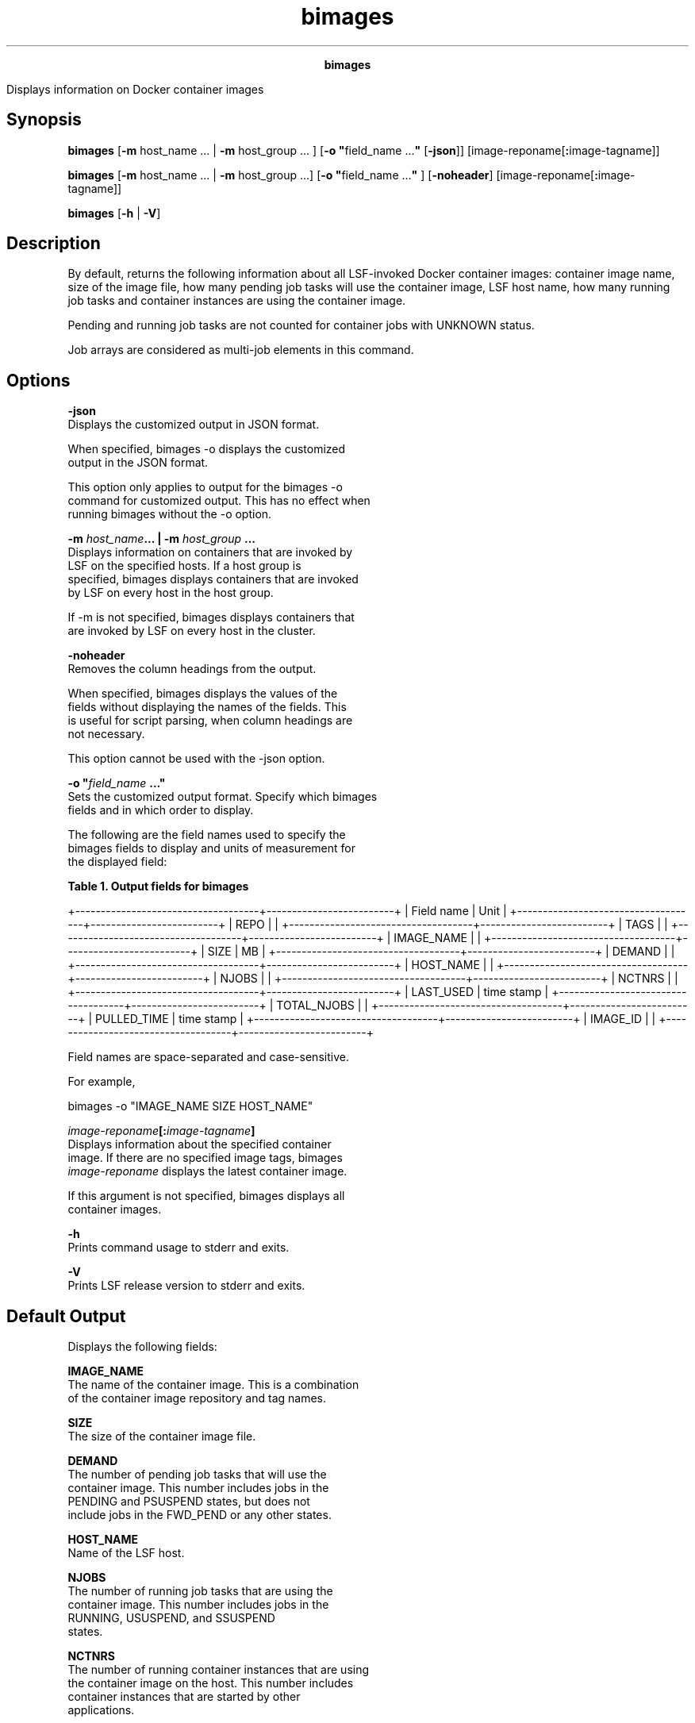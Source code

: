
.ad l

.TH bimages 1 "July 2021" "" ""
.ll 72

.ce 1000
\fBbimages\fR
.ce 0

.sp 2
Displays information on Docker container images
.sp 2

.SH Synopsis

.sp 2
\fBbimages\fR [\fB-m\fR host_name ... | \fB-m\fR host_group ... ]
[\fB-o "\fRfield_name ...\fB"\fR [\fB-json\fR]]
[image-reponame[\fB:\fRimage-tagname]]
.sp 2
\fBbimages\fR [\fB-m\fR host_name ... | \fB-m\fR host_group ...]
[\fB-o "\fRfield_name ...\fB"\fR ] [\fB-noheader\fR]
[image-reponame[\fB:\fRimage-tagname]]
.sp 2
\fBbimages\fR [\fB-h\fR | \fB-V\fR]
.SH Description

.sp 2
By default, returns the following information about all
LSF-invoked Docker container images: container image name, size
of the image file, how many pending job tasks will use the
container image, LSF host name, how many running job tasks and
container instances are using the container image.
.sp 2
Pending and running job tasks are not counted for container jobs
with \fRUNKNOWN\fR status.
.sp 2
Job arrays are considered as multi-job elements in this command.
.SH Options

.sp 2
\fB-json\fR
.br
         Displays the customized output in JSON format.
.sp 2
         When specified, bimages -o displays the customized
         output in the JSON format.
.sp 2
         This option only applies to output for the bimages -o
         command for customized output. This has no effect when
         running bimages without the -o option.
.sp 2
\fB-m \fIhost_name\fB... | -m \fIhost_group\fB ...\fR
.br
         Displays information on containers that are invoked by
         LSF on the specified hosts. If a host group is
         specified, bimages displays containers that are invoked
         by LSF on every host in the host group.
.sp 2
         If -m is not specified, bimages displays containers that
         are invoked by LSF on every host in the cluster.
.sp 2
\fB-noheader\fR
.br
         Removes the column headings from the output.
.sp 2
         When specified, bimages displays the values of the
         fields without displaying the names of the fields. This
         is useful for script parsing, when column headings are
         not necessary.
.sp 2
         This option cannot be used with the -json option.
.sp 2
\fB-o "\fIfield_name\fB ..."\fR
.br
         Sets the customized output format. Specify which bimages
         fields and in which order to display.
.sp 2
         The following are the field names used to specify the
         bimages fields to display and units of measurement for
         the displayed field:
.sp 2
         \fBTable 1. Output fields for bimages\fR
.sp 2
+------------------------------------+-------------------------+
| Field name                         | Unit                    |
+------------------------------------+-------------------------+
| REPO                               |                         |
+------------------------------------+-------------------------+
| TAGS                               |                         |
+------------------------------------+-------------------------+
| IMAGE_NAME                         |                         |
+------------------------------------+-------------------------+
| SIZE                               | MB                      |
+------------------------------------+-------------------------+
| DEMAND                             |                         |
+------------------------------------+-------------------------+
| HOST_NAME                          |                         |
+------------------------------------+-------------------------+
| NJOBS                              |                         |
+------------------------------------+-------------------------+
| NCTNRS                             |                         |
+------------------------------------+-------------------------+
| LAST_USED                          | time stamp              |
+------------------------------------+-------------------------+
| TOTAL_NJOBS                        |                         |
+------------------------------------+-------------------------+
| PULLED_TIME                        | time stamp              |
+------------------------------------+-------------------------+
| IMAGE_ID                           |                         |
+------------------------------------+-------------------------+
.sp 2
         Field names are space-separated and case-sensitive.
.sp 2
         For example,
.sp 2
         \fRbimages -o "IMAGE_NAME SIZE HOST_NAME"\fR
.sp 2
\fB\fIimage-reponame\fB[:\fIimage-tagname\fB]\fR
.br
         Displays information about the specified container
         image. If there are no specified image tags, bimages\fI
         image-reponame\fR displays the latest container image.
.sp 2
         If this argument is not specified, bimages displays all
         container images.
.sp 2
\fB-h \fR
.br
         Prints command usage to stderr and exits.
.sp 2
\fB-V \fR
.br
         Prints LSF release version to stderr and exits.
.SH Default Output

.sp 2
Displays the following fields:
.sp 2
\fBIMAGE_NAME\fR
.br
         The name of the container image. This is a combination
         of the container image repository and tag names.
.sp 2
\fBSIZE\fR
.br
         The size of the container image file.
.sp 2
\fBDEMAND\fR
.br
         The number of pending job tasks that will use the
         container image. This number includes jobs in the
         \fRPENDING\fR and \fRPSUSPEND\fR states, but does not
         include jobs in the \fRFWD_PEND\fR or any other states.
.sp 2
\fBHOST_NAME\fR
.br
         Name of the LSF host.
.sp 2
\fBNJOBS\fR
.br
         The number of running job tasks that are using the
         container image. This number includes jobs in the
         \fRRUNNING\fR, \fRUSUSPEND\fR, and \fRSSUSPEND\fR
         states.
.sp 2
\fBNCTNRS\fR
.br
         The number of running container instances that are using
         the container image on the host. This number includes
         container instances that are started by other
         applications.
.SH Customized Output (-o)

.sp 2
In addition to the fields displayed for the default output, the
-o option can display the following specified fields:
.sp 2
\fBREPO\fR
.br
         The name of the container image repository.
.sp 2
\fBTAGS\fR
.br
         The name of the container image tags.
.sp 2
\fBLAST_USED\fR
.br
         The time that the container image was last used by an
         LSF job. If a running job is using the container image,
         the value is the current time, otherwise, this is the
         time that the job ended. A hyphen (\fR-\fR) indicates
         that the container image was never used.
.sp 2
\fBTOTAL_NJOBS\fR
.br
         The total number of running job tasks that are using the
         container image on all hosts. This number is the sum of
         all NJOBS values on all LSF hosts with the same
         container image.
.sp 2
\fBPULLED_TIME\fR
.br
         The time that the container image was last pulled.
.sp 2
\fBIMAGE_ID\fR
.br
         The container image ID, in table format. This shows the
         first 12 bits of the container image ID, which is the
         same output format as the docker images command. When
         shown in JSON format, this displays the full image ID.
.SH See also

.sp 2
\fBLSF_IMAGE_INFO_PUBLISH_INTERVAL\fR and
\fBLSF_IMAGE_INFO_EXPIRE_INTERVAL\fR parameters in the lsf.conf
file.